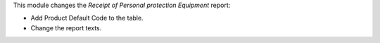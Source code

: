 This module changes the `Receipt of Personal protection Equipment` report:

- Add Product Default Code to the table.
- Change the report texts.

